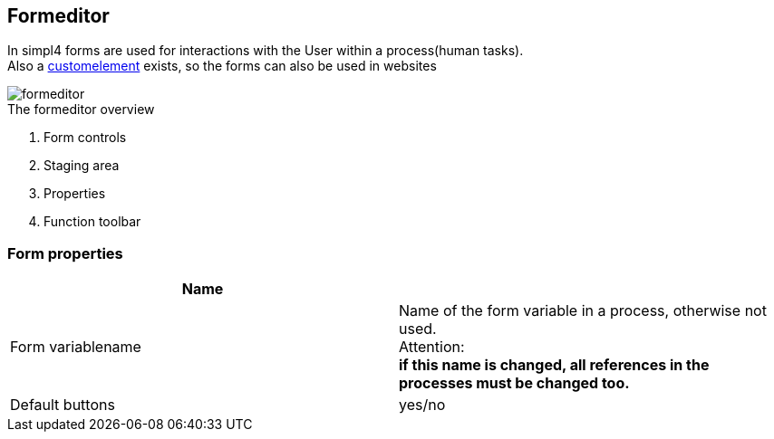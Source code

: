 :linkattrs:
:figure-caption!:
:source-highlighter: rouge

== Formeditor ==

In simpl4 forms are used for interactions with the User within a process(human tasks). +
Also a link:local:docu-customelements[customelement] exists, so the forms can also be used in websites


[.width200]
.The formeditor overview
image::docu/images/forms/formeditor.svg[]

. Form controls
. Staging area
. Properties
. Function toolbar


=== Form properties

|===
|Name|

|Form variablename|Name of the form variable in a process,
otherwise not used. +
Attention: +
*if this name is changed, all references in the processes must be changed too.*
|Default buttons|yes/no
